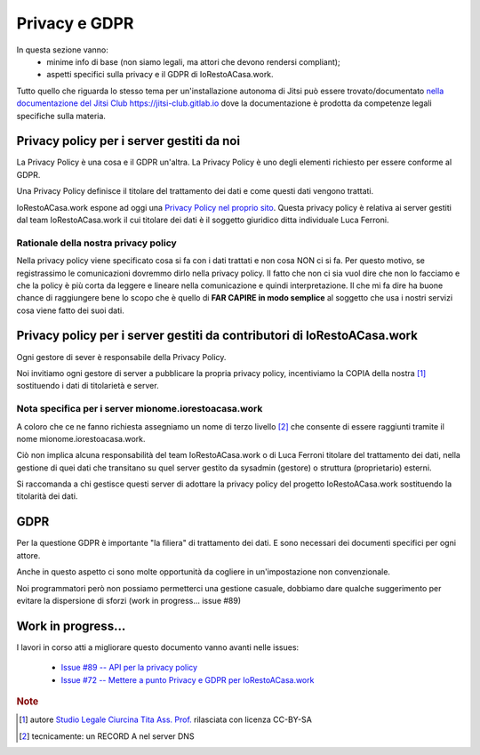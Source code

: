 Privacy e GDPR
==============

In questa sezione vanno:
    * minime info di base (non siamo legali, ma attori che devono rendersi compliant);
    * aspetti specifici sulla privacy e il GDPR di IoRestoACasa.work.

Tutto quello che riguarda lo stesso tema per un'installazione autonoma di Jitsi può essere trovato/documentato `nella documentazione del Jitsi Club https://jitsi-club.gitlab.io <https://jitsi-club.gitlab.io/jitsi-self-hosting/en/>`_ dove la documentazione è prodotta da competenze legali specifiche sulla materia.

.. todo: inserire più precisi link con intersphinx? serve l'accesso a objects.inv di jitsi-club credo


Privacy policy per i server gestiti da noi
------------------------------------------

La Privacy Policy è una cosa e il GDPR un'altra. La Privacy Policy è uno degli elementi richiesto per essere conforme al GDPR.

Una Privacy Policy definisce il titolare del trattamento dei dati e come questi dati vengono trattati.

IoRestoACasa.work espone ad oggi una `Privacy Policy nel proprio sito <https://iorestoacasa.work/privacy.html>`_.
Questa privacy policy è relativa ai server gestiti dal team IoRestoACasa.work 
il cui titolare dei dati è il soggetto giuridico  ditta individuale Luca Ferroni.

Rationale della nostra privacy policy
^^^^^^^^^^^^^^^^^^^^^^^^^^^^^^^^^^^^^

Nella privacy policy viene specificato cosa si fa con i dati trattati e non cosa NON ci si fa.
Per questo motivo, se registrassimo le comunicazioni dovremmo dirlo nella privacy policy. 
Il fatto che non ci sia vuol dire che non lo facciamo e che la policy è più corta da leggere e lineare nella comunicazione e quindi interpretazione. 
Il che mi fa dire ha buone chance di raggiungere bene lo scopo che è quello di **FAR CAPIRE in modo semplice** al soggetto che usa i nostri servizi cosa viene fatto dei suoi dati.

Privacy policy per i server gestiti da contributori di IoRestoACasa.work
------------------------------------------------------------------------

Ogni gestore di sever è responsabile della Privacy Policy.

Noi invitiamo ogni gestore di server a pubblicare la propria privacy policy, incentiviamo la COPIA della nostra [#f1]_ sostituendo i dati di titolarietà e server.

Nota specifica per i server mionome.iorestoacasa.work
^^^^^^^^^^^^^^^^^^^^^^^^^^^^^^^^^^^^^^^^^^^^^^^^^^^^^

A coloro che ce ne fanno richiesta assegniamo un nome di terzo livello [#f2]_ che consente di essere raggiunti tramite il nome mionome.iorestoacasa.work. 

Ciò non implica alcuna responsabilità del team IoRestoACasa.work o di Luca Ferroni titolare del trattamento dei dati, nella gestione di quei dati che transitano su quel server gestito da sysadmin (gestore) o struttura (proprietario) esterni.

Si raccomanda a chi gestisce questi server di adottare la privacy policy del progetto IoRestoACasa.work sostituendo la titolarità dei dati.


GDPR
----

Per la questione GDPR è importante "la filiera" di trattamento dei dati. E sono necessari dei documenti specifici per ogni attore.

.. todo: se non lo fa nessuno lunedì recupero mail con l'elenco dei documenti che servono. 


Anche in questo aspetto ci sono molte opportunità da cogliere in un'impostazione non convenzionale. 

Noi programmatori però non possiamo permetterci una gestione casuale, dobbiamo dare qualche suggerimento per evitare la dispersione di sforzi (work in progress... issue #89)



Work in progress...
-------------------

I lavori in corso atti a migliorare questo documento vanno avanti nelle issues:

  * `Issue #89 -- API per la privacy policy <https://github.com/iorestoacasa-work/iorestoacasa.work/issues/89>`_
  * `Issue #72 -- Mettere a punto Privacy e GDPR per IoRestoACasa.work <https://github.com/iorestoacasa-work/iorestoacasa.work/issues/72>`_


.. rubric:: Note

.. [#f1] autore `Studio Legale Ciurcina Tita Ass. Prof. <https://studiolegale.it/>`_ rilasciata con licenza CC-BY-SA
.. [#f2] tecnicamente: un RECORD A nel server DNS
